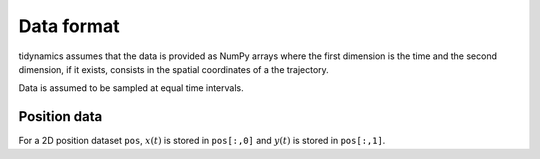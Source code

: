 Data format
===========

tidynamics assumes that the data is provided as NumPy arrays where the first dimension is
the time and the second dimension, if it exists, consists in the spatial coordinates of a
the trajectory.

Data is assumed to be sampled at equal time intervals.

Position data
-------------

For a 2D position dataset ``pos``, :math:`x(t)` is stored in ``pos[:,0]`` and :math:`y(t)`
is stored in ``pos[:,1]``.
